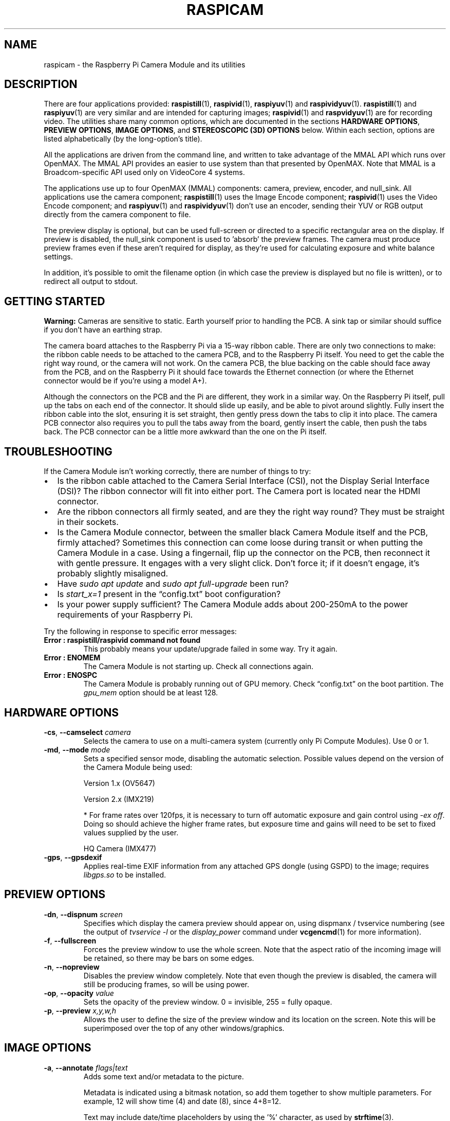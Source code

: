 .TH RASPICAM 7
.
.SH NAME
raspicam \- the Raspberry Pi Camera Module and its utilities
.
.
.SH DESCRIPTION
.
There are four applications provided:
.BR raspistill (1),
.BR raspivid (1),
.BR raspiyuv (1)
and
.BR raspividyuv (1).
.BR raspistill (1)
and
.BR raspiyuv (1)
are very similar and are intended for capturing images;
.BR raspivid (1)
and
.BR raspvidyuv (1)
are for recording video.
The utilities share many common options, which are documented in the sections
.BR "HARDWARE OPTIONS" ,
.BR "PREVIEW OPTIONS" ,
.BR "IMAGE OPTIONS" ,
and
.BR "STEREOSCOPIC (3D) OPTIONS"
below. Within each section, options are listed alphabetically (by the
long-option's title).
.PP
All the applications are driven from the command line, and written to take
advantage of the MMAL API which runs over OpenMAX. The MMAL API provides an
easier to use system than that presented by OpenMAX. Note that MMAL is a
Broadcom-specific API used only on VideoCore 4 systems.
.PP
The applications use up to four OpenMAX (MMAL) components: camera, preview,
encoder, and null_sink. All applications use the camera component;
.BR raspistill (1)
uses the Image Encode component;
.BR raspivid (1)
uses the Video Encode component; and
.BR raspiyuv (1)
and
.BR raspividyuv (1)
don't use an encoder, sending their YUV or RGB output directly from the
camera component to file.
.PP
The preview display is optional, but can be used full-screen or directed to a
specific rectangular area on the display. If preview is disabled, the null_sink
component is used to 'absorb' the preview frames. The camera must produce
preview frames even if these aren't required for display, as they're used for
calculating exposure and white balance settings.
.PP
In addition, it's possible to omit the filename option (in which case the
preview is displayed but no file is written), or to redirect all output to
stdout.
.
.
.SH GETTING STARTED
.
.B Warning:
Cameras are sensitive to static. Earth yourself prior to handling the PCB. A
sink tap or similar should suffice if you don’t have an earthing strap.
.PP
The camera board attaches to the Raspberry Pi via a 15-way ribbon cable. There
are only two connections to make: the ribbon cable needs to be attached to the
camera PCB, and to the Raspberry Pi itself. You need to get the cable the right
way round, or the camera will not work. On the camera PCB, the blue backing on
the cable should face away from the PCB, and on the Raspberry Pi it should face
towards the Ethernet connection (or where the Ethernet connector would be if
you're using a model A+).
.PP
Although the connectors on the PCB and the Pi are different, they work in a
similar way. On the Raspberry Pi itself, pull up the tabs on each end of the
connector. It should slide up easily, and be able to pivot around slightly.
Fully insert the ribbon cable into the slot, ensuring it is set straight, then
gently press down the tabs to clip it into place. The camera PCB connector also
requires you to pull the tabs away from the board, gently insert the cable,
then push the tabs back. The PCB connector can be a little more awkward than
the one on the Pi itself.
.
.
.SH TROUBLESHOOTING
.
If the Camera Module isn't working correctly, there are number of things to
try:
.IP \(bu 2
Is the ribbon cable attached to the Camera Serial Interface (CSI), not the
Display Serial Interface (DSI)? The ribbon connector will fit into either port.
The Camera port is located near the HDMI connector.
.
.IP \(bu
Are the ribbon connectors all firmly seated, and are they the right way round?
They must be straight in their sockets.
.
.IP \(bu
Is the Camera Module connector, between the smaller black Camera Module itself
and the PCB, firmly attached? Sometimes this connection can come loose during
transit or when putting the Camera Module in a case. Using a fingernail, flip
up the connector on the PCB, then reconnect it with gentle pressure. It engages
with a very slight click. Don't force it; if it doesn't engage, it's probably
slightly misaligned.
.
.IP \(bu
Have
.I sudo apt update
and
.I sudo apt full-upgrade
been run?
.
.IP \(bu
Is
.I start_x=1
present in the \(lqconfig.txt\(rq boot configuration?
.
.IP \(bu
Is your power supply sufficient? The Camera Module adds about 200-250mA to the
power requirements of your Raspberry Pi.
.
.PP
Try the following in response to specific error messages:
.
.TP
.B Error : raspistill/raspivid command not found
This probably means your update/upgrade failed in some way. Try it again.
.
.TP
.B Error : ENOMEM
The Camera Module is not starting up. Check all connections again.
.
.TP
.B Error : ENOSPC
The Camera Module is probably running out of GPU memory. Check
\(lqconfig.txt\(rq on the boot partition. The
.I gpu_mem
option should be at least 128.
.
.
.SH HARDWARE OPTIONS
.
.TP
.BR \-cs ", " \-\-camselect " \fIcamera\fR"
Selects the camera to use on a multi-camera system (currently only Pi
Compute Modules).
Use 0 or 1.
.
.TP
.BR \-md ", " \-\-mode " \fImode\fR"
Sets a specified sensor mode, disabling the automatic selection.
Possible values depend on the version of the Camera Module being used: 
.IP
Version 1.x (OV5647)
.TS
tab(|);
l l l l l l .
Mode|Size|Aspect|Framerates|FOV|Binning
\_|\_|\_|\_|\_|\_
.T&
n c s s s s .
0|--- automatic selection ---
.T&
n l l l l l .
1|1920 x 1080|16:9|1 - 30fps|Partial|None
2|2592 x 1944|4:3|1 - 15fps|Full|None
3|2592 x 1944|4:3|0.1666 - 1fps|Full|None
4|1296 x 972|4:3|1 - 42fps|Full|2 x 2
5|1296 x 730|16:9|1 - 49fps|Full|2 x 2
6|640 x 480|4:3|42.1 - 60fps|Full|2 x 2 + skip
7|640 x 480|4:3|60.1 - 90fps|Full|2 x 2 + skip
.TE
.IP
Version 2.x (IMX219)
.TS
tab(|);
l l l l l l .
Mode|Size|Aspect|Framerates|FOV|Binning
\_|\_|\_|\_|\_|\_
.T&
n c s s s s .
0|--- automatic selection ---
.T&
n l l l l l .
1|1920 x 1080|16:9|0.1 - 30fps|Partial|None
2|3280 x 2464|4:3|0.1 - 15fps|Full|None
3|3280 x 2464|4:3|0.1 - 15fps|Full|None
4|1640 x 1232|4:3|0.1 - 40fps|Full|2 x 2
5|1640 x 922|16:9|0.1 - 40fps|Full|2 x 2
6|1280 x 720|16:9|40 - 90fps|Partial|2 x 2
7|640 x 480|4:3|40 - 200fps*|Partial|2 x 2
.TE
.IP
* For frame rates over 120fps, it is necessary to turn off automatic exposure
and gain control using
.IR "-ex off" .
Doing so should achieve the higher frame rates, but exposure time and gains
will need to be set to fixed values supplied by the user.
.IP
HQ Camera (IMX477)
.TS
tab(|);
l l l l l l .
Mode|Size|Aspect|Framerates|FOV|Binning
\_|\_|\_|\_|\_|\_
.T&
n c s s s s .
0|--- automatic selection ---
.T&
n l l l l l .
1|2028 x 1080|169:90|0.1 - 50fps|Partial|2 x 2
2|2028 x 1520|4:3|0.1 - 50fps|Full|2 x 2
3|4056 x 3040|4:3|0.005 - 10fps|Full|None
4|1012 x 760|4:3|50.1 - 120fps|Full|4 x 4
.TE
.
.TP
.BR \-gps ", " \-\-gpsdexif
Applies real-time EXIF information from any attached GPS dongle (using GSPD) to
the image; requires
.I libgps.so
to be installed.
.
.
.SH PREVIEW OPTIONS
.
.TP
.BR \-dn ", " \-\-dispnum " \fIscreen\fR"
Specifies which display the camera preview should appear on, using dispmanx /
tvservice numbering (see the output of
.I tvservice -l
or the
.I display_power
command under
.BR vcgencmd (1)
for more information).
.
.TP
.BR \-f ", " \-\-fullscreen
Forces the preview window to use the whole screen. Note that the aspect ratio
of the incoming image will be retained, so there may be bars on some edges.
.
.TP
.BR \-n ", " \-\-nopreview
Disables the preview window completely. Note that even though the preview is
disabled, the camera will still be producing frames, so will be using power.
.
.TP
.BR \-op ", " \-\-opacity " \fIvalue\fR"
Sets the opacity of the preview window. 0 = invisible, 255 = fully opaque.
.
.TP
.BR \-p ", " \-\-preview " \fIx,y,w,h\fR"
Allows the user to define the size of the preview window and its location on
the screen. Note this will be superimposed over the top of any other
windows/graphics.
.
.
.SH IMAGE OPTIONS
.
.TP
.BR \-a ", " \-\-annotate " \fIflags|text\fR"
Adds some text and/or metadata to the picture.
.IP
Metadata is indicated using a bitmask notation, so add them together to show
multiple parameters. For example, 12 will show time (4) and date (8), since
4+8=12.
.IP
Text may include date/time placeholders by using the '%' character, as used by
.BR strftime (3).
.RS
.TP
.B \-a 4
Displays the time, "20:09:33"
.TP
.B \-a 8
Displays the date, "10/28/15"
.TP
.B \-a 16
Shutter settings
.TP
.B \-a 32
CAF settings
.TP
.B \-a 64
Gain settings
.TP
.B \-a 128
Lens settings
.TP
.B \-a 256
Motion settings
.TP
.B \-a 512
Frame number
.TP
.B \-a 1024
Black background
.TP
.B \-a "ABC"
Show the specified text, "ABC"
.TP
.B \-a "ABC %Y\-%m\-%d"
Show the specified text, "ABC %Y\-%m\-%d"
.TP
.B \-a 4 \-a "ABC %Y\-%m\-%d %X"
Displays a formatted timestamp, "ABC 2015\-10\-28 20:09:33"
.TP
.B \-a 8 \-a "ABC %Y\-%m\-%d %X"
Also displays a formatted timestamp, "ABC 2015\-10\-28 20:09:33"
.RE
.
.TP
.BR \-ae ", " \-\-annotateex " \fIsize,fg,bg\fR"
Specifies annotation size, text color, and background color. Colors are in
hex YUV format.
Size ranges from 6 - 160; default is 32. Asking for an invalid size should give
you the default.
.IP
For example, to obtain size 32 white text on a black background:
.IP
.EX
-ae 32,0xff,0x808000 -a "Annotation text"
.EE
.IP
Or for size 10 black text on a white background:
.IP
.EX
-ae 10,0x00,0x8080FF -a "Annotation text"
.EE
.
.TP
.BR \-ag ", " \-\-analoggain " \fIvalue\fR"
Sets the analog gain value directly on the sensor (floating point value from
1.0 to 8.0 for the OV5647 sensor on V1 Camera Module, and 1.0 to 12.0 for the
IMX219 sensor on V1 Camera Module and the IMX447 on the HQ Camera).
.
.TP
.BR \-awb ", " \-\-awb " \fImode\fR"
Modes for which color temperature ranges (in Kelvin) are available have these
settings in brackets.
.RS
.TP
.B off
turn off white balance calculation
.TP
.B auto
automatic mode (default)
.TP
.B sun
sunny mode (between 5000K and 6500K)
.TP
.B cloud
cloudy mode (between 6500K and 12000K)
.TP
.B shade
shade mode
.TP
.B tungsten
tungsten lighting mode (between 2500K and 3500K)
.TP
.B fluorescent
fluorescent lighting mode (between 2500K and 4500K)
.TP
.B incandescent
incandescent lighting mode
.TP
.B flash
flash mode
.TP
.B horizon
horizon mode
.TP
.B greyworld
used on the NoIR camera to fix incorrect AWB results due to the lack of the IR
filter
.RE
.IP
Note that not all of these settings may be implemented, depending on camera
type.
.
.TP
.BR \-awbg ", " \-\-awbgains " \fIblue,red\fR"
Sets blue and red gains (as floating point numbers) to be applied when
.I \-awb off
is set e.g.
.I \-awbg 1.5,1.2
.
.TP
.BR \-br ", " \-\-brightness " \fIvalue\fR"
Sets the brightness of the image, from 0 to 100. 50 is the default.
.
.TP
.BR \-cfx ", " \-\-colfx " \fIu:v\fR"
The supplied U and V parameters (range 0 - 255) are applied to the U and Y
channels of the image. For example,
.I \-\-colfx 128:128
should result in a monochrome image.
.
.TP
.BR \-co ", " \-\-contrast " \fIvalue\fR"
Sets the contrast of the image, from -100 to 100. 0 is the default.
.
.TP
.BR \-dg ", " \-\-digitalgain " \fIvalue\fR"
Sets the digital gain value applied by the ISP (floating point value from 1.0
to 64.0, but values over about 4.0 will produce overexposed images).
.
.TP
.BR \-drc ", " \-\-drc " \fIvalue\fR"
Dynamic range control (DRC) changes the images by increasing the range of dark
areas, and decreasing the brighter areas. This can improve the image in low
light areas. Valid values are
.IR off " (default), " low ", " med ", or " high.
.
.TP
.BR \-ev ", " \-\-ev " \fIvalue\fR"
Sets the exposure value compensation, from -10 to 10. 0 is the default.
.
.TP
.BR \-ex ", " \-\-exposure " \fImode\fR"
Sets the exposure mode of the camera. Possible options are:
.RS
.TP
.B auto
use automatic exposure mode (default)
.TP
.B night
select setting for night shooting
.TP
.B nightpreview
<undocumented>
.TP
.B backlight
select setting for backlit subject
.TP
.B spotlight
<undocumented>
.TP
.B sports
select setting for sports (fast shutter etc.)
.TP
.B snow
select setting optimized for snowy scenery
.TP
.B beach
select setting optimized for beach
.TP
.B verylong
select setting for long exposures
.TP
.B fixedfps
constrain fps to a fixed value
.TP
.B antishake
select "antishake" mode
.TP
.B fireworks
select setting optimized for fireworks
.RE
.IP
Note that not all of these settings may be implemented, depending on camera
tuning.
.
.TP
.BR \-fli ", " \-\-flicker " \fImode\fR"
Set a mode to compensate for lights flickering at the mains frequency, which
can be seen as a dark horizontal band across an image. Flicker avoidance locks
the exposure time to a multiple of the mains flicker frequency (8.33ms for
60Hz, or 10ms for 50Hz). This means that images can be noisier as the control
algorithm has to increase the gain instead of exposure time should it wish for
an intermediate exposure value.
.I auto
can be confused by external factors, therefore it is preferable to leave this
setting off unless actually required.
.IP
Possible options are:
.RS
.TP
.B off
turn off flicker avoidance
.TP
.B auto
automatically detect mains frequency
.TP
.B 50hz
set avoidance at 50Hz
.TP
.B 60hz
set avoidance at 60Hz
.RE
.
.TP
.BR \-hf ", " \-\-hflip
Flips the preview and saved image horizontally.
.
.TP
.BR \-ifx ", " \-\-imxfx " \fIeffect\fR"
Set an effect to be applied to the image:
.RS
.TP
.B none
no effect (default)
.TP
.B negative
invert the image colors
.TP
.B solarise
solarize the image
.TP
.B posterise
posterize the image
.TP
.B whiteboard
whiteboard effect
.TP
.B blackboard
blackboard effect
.TP
.B sketch
sketch effect
.TP
.B denoise
denoise the image
.TP
.B emboss
emboss the image
.TP
.B oilpaint
oil paint effect
.TP
.B hatch
hatch sketch effect
.TP
.B gpen
graphite sketch effect
.TP
.B pastel
pastel effect
.TP
.B watercolour
watercolor effect
.TP
.B film
film grain effect
.TP
.B blur
blur the image
.TP
.B saturation
saturate the image color
.TP
.B colourswap
not fully implemented
.TP
.B washedout
not fully implemented
.TP
.B colourpoint
not fully implemented
.TP
.B colourbalance
not fully implemented
.TP
.B cartoon
not fully implemented
.RE
.IP
Note that not all of these settings may be available in all circumstances.
.
.TP
.BR \-ISO ", " \-\-ISO " \fIvalue\fR"
Sets the ISO to be used for captures, from 100 to 800. The default is
automatic.
.
.TP
.BR \-mm ", " \-\-metering " \fImode\fR"
Specify the metering mode used for the preview and capture:
.RS
.TP
.B average
average the whole frame for metering
.TP
.B spot
spot metering in the center of the frame
.TP
.B backlit
assume a backlit image
.TP
.B matrix
matrix metering
.RE
.
.TP
.BR \-roi ", " \-\-roi " \fIx,y,w,h\fR"
Allows the specification of the area of the sensor to be used as the source for
the preview and capture. This is defined as x,y for the top-left corner, and a
width and height, with all values in normalised coordinates (0.0 - 1.0). So, to
set a ROI at halfway across and down the sensor, and a width and height of a
quarter of the sensor, use:
.IP
.EX
-roi 0.5,0.5,0.25,0.25
.EE
.
.TP
.BR \-rot ", " \-\-rotation " \fIvalue\fR"
Sets the rotation of the image in the viewfinder and resulting image. This can
take any value from 0 upwards, but due to hardware constraints only 0, 90, 180,
and 270 degree rotations are supported.
.
.TP
.BR \-sa ", " \-\-saturation " \fIvalue\fR"
Sets the color saturation of the image, from -100 to 100. 0 is the default.
.
.TP
.BR \-set ", " \-\-settings
Retrieves the current camera settings and writes them to stdout.
.
.TP
.BR \-sh ", " \-\-sharpness " \fIvalue\fR"
Sets the sharpness of the image, from -100 to 100. 0 is the default.
.
.TP
.BR \-ss ", " \-\-shutter " \fIvalue\fR"
Sets the shutter open time to the specified value (in microseconds). Shutter
speed limits are as follows:
.TS
tab(|);
l l .
Camera Model|Max (microseconds)
\_|\_
.T&
l n .
Version 1.x (OV5647)|6000000\& (6s)
Version 2.x (IMX219)|10000000\& (10s)
HQ (IMX477)|200000000\& (200s)
.TE
.IP
Using values above these maximums will result in undefined behaviour.
.
.TP
.BR \-st ", " \-\-stats
Force recomputation of statistics on stills capture pass. Digital gain and AWB
are recomputed based on the actual capture frame statistics, rather than the
preceding preview frame.
.
.TP
.BR \-vf ", " \-\-vflip
Flips the preview and saved image horizontally.
.
.TP
.BR \-vs ", " \-\-vstab
In video mode only, turns on video stabilisation.
.
.
.SH STEREOSCOPIC (3D) OPTIONS
.
.TP
.BR \-3dswap ", " \-\-3dswap
Swaps the camera order used in stereoscopic imaging;
.B NOTE:
currently not working.
.
.TP
.BR \-dec ", " \-\-decimate
Halves the width and height of the stereo image.
.
.TP
.BR \-3d ", " \-\-stereo " \fImode\fR"
Select the specified stereo imaging mode;
.I sbs
selects side-by-side mode,
.I tb
selects top/bottom mode;
.I off
turns off stereo mode (the default).
.
.
.SH SEE ALSO
.BR raspistill (1),
.BR raspiyuv (1),
.BR raspivid (1),
.BR raspividyuv (1),
.BR vcgencmd (1),
.B [SOURCE]
.
.
.SH REFERENCES
.TP
.B [SOURCE]
https://www.raspberrypi.com/documentation/computers/camera_software.html#raspicam-applications
